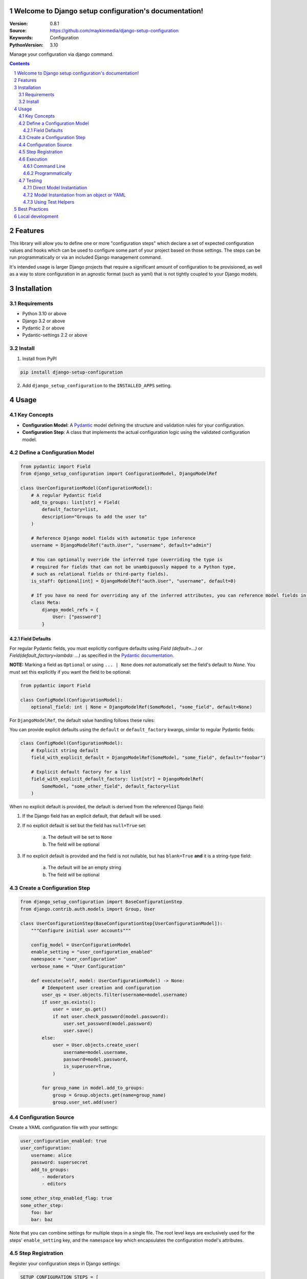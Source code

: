 

Welcome to Django setup configuration's documentation!
======================================================

:Version: 0.8.1
:Source: https://github.com/maykinmedia/django-setup-configuration
:Keywords: Configuration
:PythonVersion: 3.10

|build-status| |code-quality| |black| |coverage| |docs|

|python-versions| |django-versions| |pypi-version|

Manage your configuration via django command.

.. contents::

.. section-numbering::

Features
========

This library will allow you to define one or more "configuration steps" which declare a set of
expected configuration values and hooks which can be used to configure some part of your
project based on those settings. The steps can be run programmatically or via an
included Django management command.

It's intended usage is larger Django projects that require a significant amount of
configuration to be provisioned, as well as a way to store configuration in an
agnostic format (such as yaml) that is not tightly coupled to your Django models.

Installation
============

Requirements
------------

* Python 3.10 or above
* Django 3.2 or above
* Pydantic 2 or above
* Pydantic-settings 2.2 or above


Install
-------

1. Install from PyPI

.. code-block:: bash

    pip install django-setup-configuration

2. Add ``django_setup_configuration`` to the ``INSTALLED_APPS`` setting.


Usage
=====

Key Concepts
------------

- **Configuration Model**: A `Pydantic <https://docs.pydantic.dev/>`_ model defining the structure and validation rules for your configuration.
- **Configuration Step**: A class that implements the actual configuration logic using the validated configuration model.


Define a Configuration Model
----------------------------

.. code-block:: python

    from pydantic import Field
    from django_setup_configuration import ConfigurationModel, DjangoModelRef

    class UserConfigurationModel(ConfigurationModel):
        # A regular Pydantic field
        add_to_groups: list[str] = Field(
            default_factory=list,
            description="Groups to add the user to"
        )

        # Reference Django model fields with automatic type inference
        username = DjangoModelRef("auth.User", "username", default="admin")

        # You can optionally override the inferred type (overriding the type is
        # required for fields that can not be unambiguously mapped to a Python type,
        # such as relational fields or third-party fields).
        is_staff: Optional[int] = DjangoModelRef("auth.User", "username", default=0)
        
        # If you have no need for overriding any of the inferred attributes, you can reference model fields in a Meta class
        class Meta:
            django_model_refs = {
                User: ["password"]
            }


Field Defaults
^^^^^^^^^^^^^^

For regular Pydantic fields, you must explicitly configure defaults using  `Field
(default=...)` or `Field(default_factory=lambda: ...)` as specified in  the  `Pydantic
documentation <https://docs.pydantic.dev/2.10/concepts/fields/#default-values>`_.

**NOTE:** Marking a field as ``Optional`` or using ``... | None`` does *not* automatically 
set the field's default to `None`. You must set this explicitly if you want the field to
be optional:

.. code-block:: python

    from pydantic import Field

    class ConfigModel(ConfigurationModel):
        optional_field: int | None = DjangoModelRef(SomeModel, "some_field", default=None)

For ``DjangoModelRef``, the default value handling follows these rules:

You can provide explicit defaults using the ``default`` or ``default_factory`` kwargs,
similar to regular Pydantic fields:

.. code-block:: python

    class ConfigModel(ConfigurationModel):
        # Explicit string default
        field_with_explicit_default = DjangoModelRef(SomeModel, "some_field", default="foobar")
        
        # Explicit default factory for a list
        field_with_explicit_default_factory: list[str] = DjangoModelRef(
            SomeModel, "some_other_field", default_factory=list
        )

When no explicit default is provided, the default is derived from the referenced Django field:

1. If the Django field has an explicit default, that default will be used.

2. If no explicit default is set but the field has ``null=True`` set:
        
        a. The default will be set to ``None``
        b. The field will be optional

3. If no explicit default is provided and the field is not nullable, but has ``blank=True`` **and** it is a string-type field:

        a. The default will be an empty string
        b. The field will be optional


Create a Configuration Step
---------------------------

.. code-block:: python

    from django_setup_configuration import BaseConfigurationStep
    from django.contrib.auth.models import Group, User

    class UserConfigurationStep(BaseConfigurationStep[UserConfigurationModel]):
        """Configure initial user accounts"""

        config_model = UserConfigurationModel
        enable_setting = "user_configuration_enabled"
        namespace = "user_configuration"
        verbose_name = "User Configuration"

        def execute(self, model: UserConfigurationModel) -> None:
            # Idempotent user creation and configuration
            user_qs = User.objects.filter(username=model.username)
            if user_qs.exists():
                user = user_qs.get()
                if not user.check_password(model.password):
                    user.set_password(model.password)
                    user.save()
            else:
                user = User.objects.create_user(
                    username=model.username,
                    password=model.password,
                    is_superuser=True,
                )
            
            for group_name in model.add_to_groups:
                group = Group.objects.get(name=group_name)
                group.user_set.add(user)

Configuration Source
--------------------

Create a YAML configuration file with your settings:

.. code-block:: yaml

    user_configuration_enabled: true 
    user_configuration:
        username: alice
        password: supersecret
        add_to_groups:
            - moderators
            - editors

    some_other_step_enabled_flag: true
    some_other_step:
        foo: bar
        bar: baz

Note that you can combine settings for multiple steps in a single file. The root level
keys are exclusively used for the steps' ``enable_setting`` key, and the ``namespace``
key which encapsulates the configuration model's attributes.

Step Registration
-----------------

Register your configuration steps in Django settings:

.. code-block:: python

    SETUP_CONFIGURATION_STEPS = [
        "myapp.configuration_steps.user_configuration.UserConfigurationStep",
    ]

Note that steps will be executed in the order in which they are defined.

Execution
---------

Command Line
^^^^^^^^^^^^

.. code-block:: bash

    python manage.py setup_configuration --yaml-file /path/to/config.yaml

You can also validate that the configuration source can be successfully loaded,
without actually running the steps, by adding the ``validate-only`` flag:

.. code-block:: bash

    python manage.py setup_configuration --yaml-file /path/to/config.yaml --validate-only

The command will either return 0 and a success message if the configuration file can
be loaded without issues, otherwise it will return a non-zero exit code and print any
validation errors. This can be useful e.g. in CI to confirm that your sources are
valid without actually running any steps.

Programmatically
^^^^^^^^^^^^^^^^

.. code-block:: python

    from django_setup_configuration.runner import SetupConfigurationRunner

    runner = SetupConfigurationRunner(
        steps=["myapp.configuration_steps.user_configuration.UserConfigurationStep"],
        yaml_source="/path/to/config.yaml"
    )
    # Validate that the configuration settings can be loaded from the source
    runner.validate_all_requirements() 

    # Execute all steps
    runner.execute_all()

Note that regardless of the execution method, only *enabled* steps will be executed. By
default, steps are **not enabled**, so you will have to explicitly set the ``enable_setting``
flag to true for each step you intend to run.

Testing
-------

Direct Model Instantiation
^^^^^^^^^^^^^^^^^^^^^^^^^^

.. code-block:: python

    def test_execute_step():
        config_model = UserConfigurationModel(
            username="alice", 
            password="supersecret", 
            add_to_groups=["moderators", "editors"]
        )
        step = UserConfigurationStep()
        step.execute(config_model)

        # Add assertions

Model Instantiation from an object or YAML
^^^^^^^^^^^^^^^^^^^^^^^^^^^^^^^^^^^^^^^^^^

.. code-block:: python
    
    from django_setup_configuration.test_utils import build_step_config_from_sources

    def test_execute_step():
        config =  {
            'user_configuration_enabled': True,
            'user_configuration': {
                'username': 'alice',
                'password': 'supersecret',
                'groups': ['moderators', 'editors']
            }
        }
        config_model = build_step_config_from_sources(UserConfigurationStep, 
            object_source=config,
            # or yaml_source="/path/to/file.yaml"
            )   
        step = UserConfigurationStep()
        step.execute(config_model_instance)

        # Add assertions

Using Test Helpers
^^^^^^^^^^^^^^^^^^

.. code-block:: python

    from django_setup_configuration.test_utils import execute_single_step

    def test_execute_step():
        execute_single_step(
            UserConfigurationStep, 
            yaml_source="/path/to/test_config.yaml"
        )

        # Add assertions

Note that when using ``execute_single_step``, the enabled flag in your setting source
will be ignored and the step will be executed regardless of its presence or value.

Best Practices
==============

- **Idempotency**: Design steps that can be run multiple times without unintended side effects.
- **Validation**: You can use the full range of Pydantic's validation capabilities.
- **Modularity**: Break complex configurations into focused, manageable steps based on your domain in a way that will make sense to your users.


Local development
=================

To install and develop the library locally, use:

.. code-block:: bash

    pip install -e .[tests,coverage,docs,release]

When running management commands via ``django-admin``, make sure to add the root
directory to the python path (or use ``python -m django <command>``):

.. code-block:: bash

    export PYTHONPATH=. DJANGO_SETTINGS_MODULE=testapp.settings
    django-admin check
    # or other commands like:
    # django-admin makemessages -l nl


.. |build-status| image:: https://github.com/maykinmedia/django-setup-configuration/workflows/Run%20CI/badge.svg
    :alt: Build status
    :target: https://github.com/maykinmedia/django-setup-configuration/actions?query=workflow%3A%22Run+CI%22

.. |code-quality| image:: https://github.com/maykinmedia/django-setup-configuration/workflows/Code%20quality%20checks/badge.svg
     :alt: Code quality checks
     :target: https://github.com/maykinmedia/django-setup-configuration/actions?query=workflow%3A%22Code+quality+checks%22

.. |black| image:: https://img.shields.io/badge/code%20style-black-000000.svg
    :target: https://github.com/psf/black

.. |coverage| image:: https://codecov.io/gh/maykinmedia/django-setup-configuration/branch/main/graph/badge.svg
    :target: https://codecov.io/gh/maykinmedia/django-setup-configuration
    :alt: Coverage status

.. |docs| image:: https://readthedocs.org/projects/django_setup_configuration/badge/?version=latest
    :target: https://django_setup_configuration.readthedocs.io/en/latest/?badge=latest
    :alt: Documentation Status

.. |python-versions| image:: https://img.shields.io/pypi/pyversions/django_setup_configuration.svg

.. |django-versions| image:: https://img.shields.io/pypi/djversions/django_setup_configuration.svg

.. |pypi-version| image:: https://img.shields.io/pypi/v/django_setup_configuration.svg
    :target: https://pypi.org/project/django_setup_configuration/
